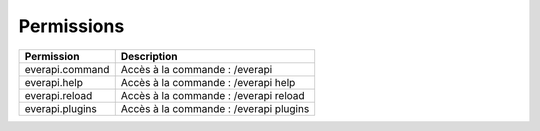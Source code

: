 ﻿===========
Permissions
===========

+---------------------+----------------------------------------+
| Permission          | Description                            |
+=====================+========================================+
| everapi.command     | Accès à la commande : /everapi         |
+---------------------+----------------------------------------+
| everapi.help        | Accès à la commande : /everapi help    |
+---------------------+----------------------------------------+
| everapi.reload      | Accès à la commande : /everapi reload  |
+---------------------+----------------------------------------+
| everapi.plugins     | Accès à la commande : /everapi plugins |
+---------------------+----------------------------------------+
	